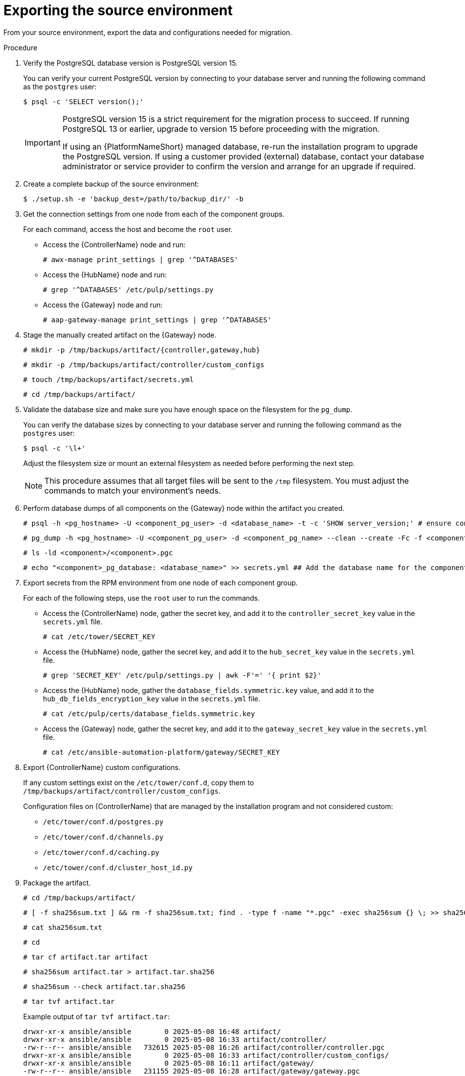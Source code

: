 :_mod-docs-content-type: PROCEDURE

[id="rpm-source-environment-export"]
= Exporting the source environment

From your source environment, export the data and configurations needed for migration.

.Procedure
. Verify the PostgreSQL database version is PostgreSQL version 15.
+
You can verify your current PostgreSQL version by connecting to your database server and running the following command as the `postgres` user:
+
----
$ psql -c 'SELECT version();'
----
+
[IMPORTANT]
====
PostgreSQL version 15 is a strict requirement for the migration process to succeed. If running PostgreSQL 13 or earlier, upgrade to version 15 before proceeding with the migration.

If using an {PlatformNameShort} managed database, re-run the installation program to upgrade the PostgreSQL version. If using a customer provided (external) database, contact your database administrator or service provider to confirm the version and arrange for an upgrade if required.
====
+
. Create a complete backup of the source environment:
+
----
$ ./setup.sh -e 'backup_dest=/path/to/backup_dir/' -b
----
+
. Get the connection settings from one node from each of the component groups.
+
For each command, access the host and become the `root` user.
+
** Access the {ControllerName} node and run:
+
----
# awx-manage print_settings | grep '^DATABASES'
----
** Access the {HubName} node and run:
+
----
# grep '^DATABASES' /etc/pulp/settings.py
----
** Access the {Gateway} node and run:
+
----
# aap-gateway-manage print_settings | grep '^DATABASES'
----

. Stage the manually created artifact on the {Gateway} node.
+
----
# mkdir -p /tmp/backups/artifact/{controller,gateway,hub}
----
+
----
# mkdir -p /tmp/backups/artifact/controller/custom_configs
----
+
----
# touch /tmp/backups/artifact/secrets.yml
----
+
----
# cd /tmp/backups/artifact/
----

. Validate the database size and make sure you have enough space on the filesystem for the `pg_dump`.
+
You can verify the database sizes by connecting to your database server and running the following command as the `postgres` user:
+
----
$ psql -c '\l+'
----
+
Adjust the filesystem size or mount an external filesystem as needed before performing the next step.
+
[NOTE] 
====
This procedure assumes that all target files will be sent to the `/tmp` filesystem. You must adjust the commands to match your environment's needs.
====
+
. Perform database dumps of all components on the {Gateway} node within the artifact you created.
+
----
# psql -h <pg_hostname> -U <component_pg_user> -d <database_name> -t -c 'SHOW server_version;' # ensure connectivity to the database
----
+
----
# pg_dump -h <pg_hostname> -U <component_pg_user> -d <component_pg_name> --clean --create -Fc -f <component>/<component>.pgc
----
+
----
# ls -ld <component>/<component>.pgc
----
+
----
# echo "<component>_pg_database: <database_name>" >> secrets.yml ## Add the database name for the component to the secrets file
----

. Export secrets from the RPM environment from one node of each component group.
+
For each of the following steps, use the `root` user to run the commands.
+
** Access the {ControllerName} node, gather the secret key, and add it to the `controller_secret_key` value in the `secrets.yml` file.
+
----
# cat /etc/tower/SECRET_KEY
----
** Access the {HubName} node, gather the secret key, and add it to the `hub_secret_key` value in the `secrets.yml` file.
+
----
# grep 'SECRET_KEY' /etc/pulp/settings.py | awk -F'=' '{ print $2}'
----
** Access the {HubName} node, gather the `database_fields.symmetric.key` value, and add it to the `hub_db_fields_encryption_key` value in the `secrets.yml` file.
+
----
# cat /etc/pulp/certs/database_fields.symmetric.key
----
** Access the {Gateway} node, gather the secret key, and add it to the `gateway_secret_key` value in the `secrets.yml` file.
+
----
# cat /etc/ansible-automation-platform/gateway/SECRET_KEY
----

. Export {ControllerName} custom configurations.
+
If any custom settings exist on the `/etc/tower/conf.d`, copy them to `/tmp/backups/artifact/controller/custom_configs`.
+
Configuration files on {ControllerName} that are managed by the installation program and not considered custom:

* `/etc/tower/conf.d/postgres.py`
* `/etc/tower/conf.d/channels.py`
* `/etc/tower/conf.d/caching.py`
* `/etc/tower/conf.d/cluster_host_id.py`

. Package the artifact.
+
----
# cd /tmp/backups/artifact/
----
+
----
# [ -f sha256sum.txt ] && rm -f sha256sum.txt; find . -type f -name "*.pgc" -exec sha256sum {} \; >> sha256sum.txt
----
+
----
# cat sha256sum.txt
----
+
----
# cd
----
+
----
# tar cf artifact.tar artifact
----
+
----
# sha256sum artifact.tar > artifact.tar.sha256
----
+
----
# sha256sum --check artifact.tar.sha256
----
+
----
# tar tvf artifact.tar
----
+
Example output of `tar tvf artifact.tar`:
+
----
drwxr-xr-x ansible/ansible        0 2025-05-08 16:48 artifact/
drwxr-xr-x ansible/ansible        0 2025-05-08 16:33 artifact/controller/
-rw-r--r-- ansible/ansible   732615 2025-05-08 16:26 artifact/controller/controller.pgc
drwxr-xr-x ansible/ansible        0 2025-05-08 16:33 artifact/controller/custom_configs/
drwxr-xr-x ansible/ansible        0 2025-05-08 16:11 artifact/gateway/
-rw-r--r-- ansible/ansible   231155 2025-05-08 16:28 artifact/gateway/gateway.pgc
drwxr-xr-x ansible/ansible        0 2025-05-08 16:26 artifact/hub/
-rw-r--r-- ansible/ansible 29252002 2025-05-08 16:26 artifact/hub/hub.pgc
-rw-r--r-- ansible/ansible      614 2025-05-08 16:24 artifact/secrets.yml
-rw-r--r-- ansible/ansible      338 2025-05-08 16:48 artifact/sha256sum.txt
----

. Download the `artifact.tar` and `artifact.tar.sha256` to your local machine or transfer to the target node with the `scp` command.

[role="_additional-resources"]
.Additional resources

* For more information about performing a backup of your RPM-based installation, see link:{URLInstallationGuide}/assembly-platform-install-scenario#con-backup-aap_platform-install-scenario[Backing up your {PlatformNameShort} instance].
